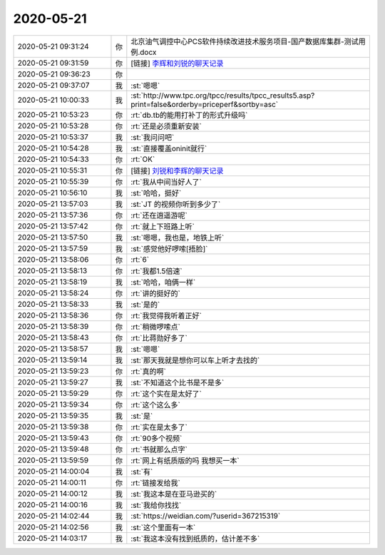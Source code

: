 2020-05-21
-------------

.. list-table::
   :widths: 25, 1, 60

   * - 2020-05-21 09:31:24
     - 你
     - 北京油气调控中心PCS软件持续改进技术服务项目-国产数据库集群-测试用例.docx
   * - 2020-05-21 09:31:59
     - 你
     - [链接] `李辉和刘锐的聊天记录 <https://support.weixin.qq.com/cgi-bin/mmsupport-bin/readtemplate?t=page/favorite_record__w_unsupport>`_
   * - 2020-05-21 09:36:23
     - 你
     - .. image:: /images/298081.jpg
          :width: 100px
   * - 2020-05-21 09:37:07
     - 我
     - :st:`嗯嗯`
   * - 2020-05-21 10:00:33
     - 我
     - :st:`http://www.tpc.org/tpcc/results/tpcc_results5.asp?print=false&orderby=priceperf&sortby=asc`
   * - 2020-05-21 10:53:23
     - 你
     - :rt:`db.tb的能用打补丁的形式升级吗`
   * - 2020-05-21 10:53:28
     - 你
     - :rt:`还是必须重新安装`
   * - 2020-05-21 10:53:37
     - 我
     - :st:`我问问吧`
   * - 2020-05-21 10:54:28
     - 我
     - :st:`直接覆盖oninit就行`
   * - 2020-05-21 10:54:33
     - 你
     - :rt:`OK`
   * - 2020-05-21 10:55:31
     - 你
     - [链接] `刘锐和李辉的聊天记录 <https://support.weixin.qq.com/cgi-bin/mmsupport-bin/readtemplate?t=page/favorite_record__w_unsupport>`_
   * - 2020-05-21 10:55:39
     - 你
     - :rt:`我从中间当好人了`
   * - 2020-05-21 10:56:10
     - 我
     - :st:`哈哈，挺好`
   * - 2020-05-21 13:57:03
     - 我
     - :st:`JT 的视频你听到多少了`
   * - 2020-05-21 13:57:36
     - 你
     - :rt:`还在逍遥游呢`
   * - 2020-05-21 13:57:42
     - 你
     - :rt:`就上下班路上听`
   * - 2020-05-21 13:57:50
     - 我
     - :st:`嗯嗯，我也是，地铁上听`
   * - 2020-05-21 13:57:59
     - 我
     - :st:`感觉他好啰嗦[捂脸]`
   * - 2020-05-21 13:58:06
     - 你
     - :rt:`6`
   * - 2020-05-21 13:58:13
     - 你
     - :rt:`我都1.5倍速`
   * - 2020-05-21 13:58:19
     - 我
     - :st:`哈哈，咱俩一样`
   * - 2020-05-21 13:58:24
     - 你
     - :rt:`讲的挺好的`
   * - 2020-05-21 13:58:33
     - 我
     - :st:`是的`
   * - 2020-05-21 13:58:36
     - 你
     - :rt:`我觉得我听着正好`
   * - 2020-05-21 13:58:39
     - 你
     - :rt:`稍微啰嗦点`
   * - 2020-05-21 13:58:43
     - 你
     - :rt:`比蒋勋好多了`
   * - 2020-05-21 13:58:57
     - 我
     - :st:`嗯嗯`
   * - 2020-05-21 13:59:14
     - 我
     - :st:`那天我就是想你可以车上听才去找的`
   * - 2020-05-21 13:59:23
     - 你
     - :rt:`真的啊`
   * - 2020-05-21 13:59:27
     - 我
     - :st:`不知道这个比书是不是多`
   * - 2020-05-21 13:59:29
     - 你
     - :rt:`这个实在是太好了`
   * - 2020-05-21 13:59:34
     - 你
     - :rt:`这个这么多`
   * - 2020-05-21 13:59:35
     - 我
     - :st:`是`
   * - 2020-05-21 13:59:38
     - 你
     - :rt:`实在是太多了`
   * - 2020-05-21 13:59:43
     - 你
     - :rt:`90多个视频`
   * - 2020-05-21 13:59:48
     - 你
     - :rt:`书就那么点字`
   * - 2020-05-21 13:59:59
     - 你
     - :rt:`网上有纸质版的吗 我想买一本`
   * - 2020-05-21 14:00:04
     - 我
     - :st:`有`
   * - 2020-05-21 14:00:11
     - 你
     - :rt:`链接发给我`
   * - 2020-05-21 14:00:12
     - 我
     - :st:`我这本是在亚马逊买的`
   * - 2020-05-21 14:00:16
     - 我
     - :st:`我给你找找`
   * - 2020-05-21 14:02:44
     - 我
     - :st:`https://weidian.com/?userid=367215319`
   * - 2020-05-21 14:02:56
     - 我
     - :st:`这个里面有一本`
   * - 2020-05-21 14:03:17
     - 我
     - :st:`我这本没有找到纸质的，估计差不多`